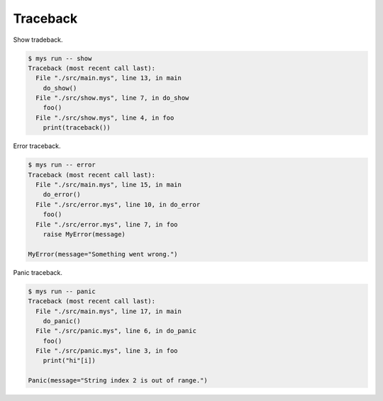 Traceback
=========

Show tradeback.

.. code-block:: text

   $ mys run -- show
   Traceback (most recent call last):
     File "./src/main.mys", line 13, in main
       do_show()
     File "./src/show.mys", line 7, in do_show
       foo()
     File "./src/show.mys", line 4, in foo
       print(traceback())

Error traceback.

.. code-block:: text

   $ mys run -- error
   Traceback (most recent call last):
     File "./src/main.mys", line 15, in main
       do_error()
     File "./src/error.mys", line 10, in do_error
       foo()
     File "./src/error.mys", line 7, in foo
       raise MyError(message)

   MyError(message="Something went wrong.")

Panic traceback.

.. code-block:: text

   $ mys run -- panic
   Traceback (most recent call last):
     File "./src/main.mys", line 17, in main
       do_panic()
     File "./src/panic.mys", line 6, in do_panic
       foo()
     File "./src/panic.mys", line 3, in foo
       print("hi"[i])

   Panic(message="String index 2 is out of range.")
